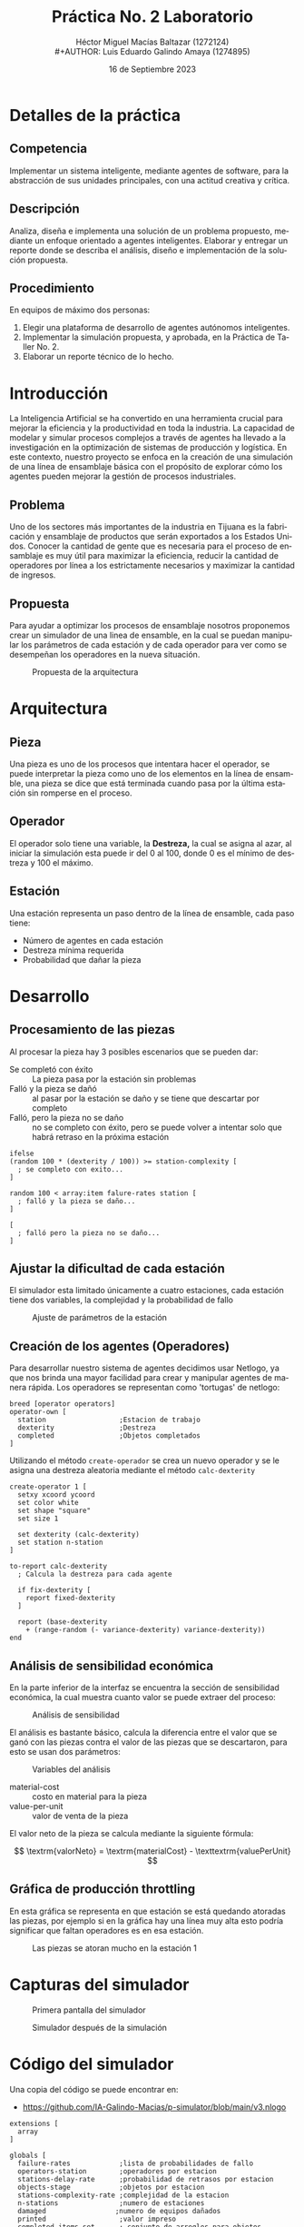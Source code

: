 
#+TITLE:  Práctica No. 2 Laboratorio

#+AUTHOR: Héctor Miguel Macías Baltazar  (1272124) \\
#+AUTHOR: Luis Eduardo Galindo Amaya  (1274895)
#+DATE:   16 de Septiembre 2023


#+OPTIONS: toc:nil ^:nil title:nil num:2

#+LANGUAGE: es
#+latex_header: \usepackage{../../modern}
#+latex_header: \bibliography{../../sample.bib}
#+latex_header: \raggedbottom

# Informacion extra
# -----------------
\modentitlepage{../../images/escudo-uabc-2022-color-cont.png}
\thispagestyle{empty}\tableofcontents\pagebreak
\datasection{En equipo} 

* Detalles de la práctica 
** Competencia
Implementar un sistema inteligente, mediante agentes de software, para la abstracción de sus unidades principales, con una actitud creativa y crítica.
 
** Descripción
Analiza, diseña e implementa una solución de un problema propuesto, mediante un enfoque orientado a agentes inteligentes. Elaborar y entregar un reporte donde se describa el análisis, diseño e implementación de la solución propuesta.
 
** Procedimiento
En equipos de máximo dos personas:
1. Elegir una plataforma de desarrollo de agentes autónomos inteligentes.
2. Implementar la simulación propuesta, y aprobada, en la Práctica de Taller No. 2.
3. Elaborar un reporte técnico de lo hecho.

* Introducción
La Inteligencia Artificial se ha convertido en una herramienta crucial para mejorar la eficiencia y la productividad en toda la industria. La capacidad de modelar y simular procesos complejos a través de agentes ha llevado a la investigación en la optimización de sistemas de producción y logística. En este contexto, nuestro proyecto se enfoca en la creación de una simulación de una línea de ensamblaje básica con el propósito de explorar cómo los agentes pueden mejorar la gestión de procesos industriales.

** Problema
Uno de los sectores más importantes de la industria en Tijuana es la fabricación y ensamblaje de productos que serán exportados a los Estados Unidos. Conocer la cantidad de gente que es necesaria para el proceso de ensamblaje es muy útil para maximizar la eficiencia, reducir la cantidad de operadores por línea a los estrictamente necesarios y maximizar la cantidad de ingresos.

** Propuesta
Para ayudar a optimizar los procesos de ensamblaje nosotros proponemos crear un simulador de una linea de ensamble, en la cual se puedan manipular los parámetros de cada estación y de cada operador para ver como se desempeñan los
operadores en la nueva situación.

#+ATTR_HTML:
#+ATTR_LATEX: 
#+CAPTION: Propuesta de la arquitectura
[[file:img/diagrama.png]]

* Arquitectura
** Pieza
Una pieza es uno de los procesos que intentara hacer el operador, se puede interpretar la pieza como uno de los elementos en la línea de ensamble, una pieza se dice que está terminada cuando pasa por la última estación sin romperse en el proceso. 

** Operador
El operador solo tiene una variable, la *Destreza,* la cual se asigna al azar, al iniciar la simulación esta puede ir del 0 al 100, donde 0 es el mínimo de destreza y 100 el máximo. 

** Estación
Una estación representa un paso dentro de la línea de ensamble, cada paso tiene:

- Número de agentes en cada estación
- Destreza mínima requerida
- Probabilidad que dañar la pieza

* Desarrollo
** Procesamiento de las piezas
Al procesar la pieza hay 3 posibles escenarios que se pueden dar:
- Se completó con éxito :: La pieza pasa por la estación sin problemas
- Falló y la pieza se dañó :: al pasar por la estación se daño y se tiene que descartar por completo
- Falló, pero la pieza no se daño :: no se completo con éxito, pero se puede volver a intentar solo que habrá retraso en la próxima estación

#+begin_src netlogo
ifelse
(random 100 * (dexterity / 100)) >= station-complexity [
  ; se completo con exito...
]

random 100 < array:item falure-rates station [
  ; falló y la pieza se daño...
]

[
  ; falló pero la pieza no se daño...
]
#+end_src

** Ajustar la dificultad de cada estación 
El simulador esta limitado únicamente a cuatro estaciones, cada estación tiene dos variables, la complejidad y la probabilidad de fallo

#+ATTR_HTML:
#+ATTR_LATEX: :width 6 cm
#+CAPTION: Ajuste de parámetros de la estación
[[file:img/stations.png]]


** Creación de los agentes (Operadores)
Para desarrollar nuestro sistema de agentes decidimos usar Netlogo, ya que nos brinda una mayor facilidad para crear y manipular agentes de manera rápida. Los operadores se representan como 'tortugas' de netlogo:

#+begin_src netlogo
breed [operator operators]
operator-own [
  station                  ;Estacion de trabajo
  dexterity                ;Destreza
  completed                ;Objetos completados
]
#+end_src

Utilizando el método =create-operador= se crea un nuevo operador y se le asigna una destreza aleatoria mediante el método =calc-dexterity=

#+begin_src netlogo
create-operator 1 [
  setxy xcoord ycoord
  set color white
  set shape "square"
  set size 1

  set dexterity (calc-dexterity)
  set station n-station
]

to-report calc-dexterity
  ; Calcula la destreza para cada agente

  if fix-dexterity [
    report fixed-dexterity
  ]

  report (base-dexterity 
    + (range-random (- variance-dexterity) variance-dexterity))
end
#+end_src

** Análisis de sensibilidad económica
En la parte inferior de la interfaz se encuentra la sección de sensibilidad económica, la cual muestra cuanto valor se puede extraer del proceso:

#+ATTR_HTML:
#+ATTR_LATEX: :width 6cm
#+CAPTION: Análisis de sensibilidad
[[file:img/sensibilidad.png]]

El análisis es bastante básico, calcula la diferencia entre el valor que se ganó con las piezas contra el valor de las piezas que se descartaron, para esto se usan dos parámetros:

#+ATTR_HTML:
#+ATTR_LATEX: :width 4cm 
#+CAPTION: Variables del análisis
[[file:img/vars.png]]

- material-cost :: costo en material para la pieza
- value-per-unit :: valor de venta de la pieza

El valor neto de la pieza se calcula mediante la siguiente fórmula:

\[
\textrm{valorNeto} = \textrm{materialCost} - \texttextrm{valuePerUnit}
\]
** Gráfica de producción throttling
En esta gráfica se representa en que estación se está quedando atoradas las piezas, por ejemplo si en la gráfica hay una línea muy alta esto podría significar que faltan operadores es en esa estación.

#+ATTR_HTML:
#+ATTR_LATEX: :width 6cm
#+CAPTION: Las piezas se atoran mucho en la estación 1
[[file:img/pt.png]]

* Capturas del simulador

#+ATTR_HTML:
#+ATTR_LATEX: :width 9.5cm
#+CAPTION: Primera pantalla del simulador
[[file:img/sim1.png]]

#+ATTR_HTML:
#+ATTR_LATEX: :width 9.5cm
#+CAPTION: Simulador después de la simulación
[[file:img/sim2.png]]

* Código del simulador
Una copia del código se puede encontrar en:
- [[https://github.com/IA-Galindo-Macias/p-simulator/blob/main/v3.nlogo]]

#+begin_src
extensions [
  array
]

globals [
  failure-rates            ;lista de probabilidades de fallo
  operators-station        ;operadores por estacion
  stations-delay-rate      ;probabilidad de retrasos por estacion
  objects-stage            ;objetos por estacion
  stations-complexity-rate ;complejidad de la estacion
  n-stations               ;numero de estaciones
  damaged                 ;numero de equipos dañados
  printed                  ;valor impreso
  completed-items-set      ; conjunto de arreglos para objetos completados por estación
]

breed [operator operators]
operator-own [
  station                  ;indice de la estacion de trabajo
  dexterity                ;destreza
  completed                ;objetos completados
]

to setup
  clear-all
  set n-stations 4
  set damaged 0
  set objects-stage array:from-list (list n-items 0 0 0 0)

  ; Inicializa completed-items-set con valores iniciales de 0
  set completed-items-set array:from-list (list 0 0 0 0)

  set failure-rates array:from-list
  ( list
    failure-rate-1
    failure-rate-2
    failure-rate-3
    failure-rate-4
  )

  set operators-station array:from-list
  ( list
    operators-1
    operators-2
    operators-3
    operators-4
  )

  set stations-complexity-rate array:from-list
  ( list
    complexity-rate-1
    complexity-rate-2
    complexity-rate-3
    complexity-rate-4
  )

  create-assembly-line

  ; reiniciar ticks
  reset-ticks
end


to create-assembly-line
  ; crear los operadores
  let xcoord -15
  let ycoord 15
  let n-station 0

  repeat n-stations
  [
    let n-operators (array:item operators-station n-station)

    repeat n-operators
    [
      create-operator 1
      [
        setxy xcoord ycoord
        set color white
        set shape "square"
        set size 1
        set dexterity (calc-dexterity)
        set station n-station
        set completed 0 ; Agregar esta linea para inicializar completed
      ]

      set xcoord (xcoord + 1)
    ]

    set xcoord -15
    set ycoord (ycoord - 3)
    set n-station (n-station + 1)
  ]
end


to-report range-random [minnumber maxnumber]
  ; Genera un numero aleatorio entre [minnumber] y [maxnumber]

  report minnumber + (random (maxnumber - minnumber))
end



to-report calc-dexterity
  ; Calcula la destreza para cada agente

  if fix-dexterity
  [
    ; si la destreza esta fijada
    report fixed-dexterity
  ]

  report base-dexterity + (range-random (- variance-dexterity) variance-dexterity)
end


to go
  ask operator
  [
    let obj-current-station (array:item objects-stage station)


    ; verificar que hay objetos en la linea
    if obj-current-station > 0
    [
      ; verificar si se pudo ensamblar la pieza
      let station-complexity array:item stations-complexity-rate station


      (ifelse
        ; se completo con exito
        (random 100 * (dexterity / 100)) > station-complexity
        [
          set color green
          ; incrementar los valores en la siguiente estacion
          let obj-next-station    array:item objects-stage (station + 1)
          array:set objects-stage station (obj-current-station - 1)
          array:set objects-stage (station + 1) (obj-next-station + 1)

          ; Actualizar el numero de objetos completados en esta estacion
          let completed-items array:item completed-items-set station
          array:set completed-items-set station (completed-items + 1)
        ]


        ; fallo y la pieza se daño
        random 100 < array:item failure-rates station
        [
          set color red
          array:set objects-stage station (obj-current-station - 1)
          set damaged (damaged + 1)
        ]


        ; fallo pero la pieza no se daño
        [
          set color 18
        ])
    ]
  ]

  ; revisar si el numero de objetos es igual al procesado
  ifelse procesed-items = n-items
  [

    if printed
    [
      print total-benefits
      print-report  ; Llama al procedimiento para imprimir el informe

      set printed false
    ]

    if auto-stop
    [
      stop
    ]


  ]
  [
    set printed true
    tick
  ]


end

to-report procesed-items
  report (array:item objects-stage n-stations) + damaged
end

to-report total-benefits
  report (value-per-unit - material-cost) * (array:item objects-stage 4) - damaged * material-cost
end

to print-report
  ; Imprimir el numero de piezas dañadas
  output-print (word "Número de piezas dañadas:" damaged) ; sí imprime tildes lol
  ;output-print damaged

  ; Imprimir el numero de piezas completadas por estacion
  output-print "Número de piezas completadas por estación:"
  foreach [0 1 2 3] [ station-index ->
      ;let completed-items (array:item objects-stage station-index) ; No sirve, imprime 0
      output-print (word "Estación " station-index ": " array:item completed-items-set station-index)
  ]

  ; Calcular e imprimir la destreza promedio por estacion
  let total-dexterity 0
  foreach [0 1 2 3] [station-index ->
    let total-dexterity-per-station sum [dexterity] of operator with [station = station-index]
    let average-dexterity-per-station total-dexterity-per-station / array:item operators-station station-index
    output-print (word "Destreza promedio en la Estación " station-index ": " precision average-dexterity-per-station 2)
    set total-dexterity total-dexterity + total-dexterity-per-station
  ]

  ; Imprimir el balance de la relacion costo-beneficio
  output-print (word "Beneficio: " total-benefits)
end





#+end_src

\pagebreak

* Conclusión
Hemos aprendido cómo modelar operadores como agentes individuales en una simulación. Representar la destreza como un atributo de un operador nos ha permitido observar cómo el comportamiento individual de los operadores puede dar lugar a un comportamiento emergente a nivel del sistema. Las interacciones entre los operadores, la tasa de fallos y la complejidad de las estaciones contribuyen al rendimiento general de la línea de producción. \\

La introducción de aleatoriedad en la simulación, como las probabilidades de fallo y las destrezas variables, refleja la naturaleza casual de los procesos reales y nos permite explorar escenarios realistas. En otras palabras, esta simulación de agentes ha destacado la utilidad de del modelado basado en agentes para comprender y analizar procesos industriales complejos, no sin antes mencionar la funcionalidad general de los agentes.

